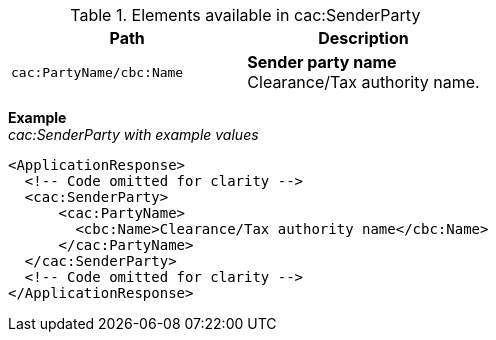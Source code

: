 .Elements available in cac:SenderParty
|===
|Path |Description

|`cac:PartyName/cbc:Name`
|**Sender party name** +
Clearance/Tax authority name.
|===

*Example* +
_cac:SenderParty with example values_
[source,xml]
----
<ApplicationResponse>
  <!-- Code omitted for clarity -->
  <cac:SenderParty>
      <cac:PartyName>
        <cbc:Name>Clearance/Tax authority name</cbc:Name>
      </cac:PartyName>
  </cac:SenderParty>
  <!-- Code omitted for clarity -->
</ApplicationResponse>
----
